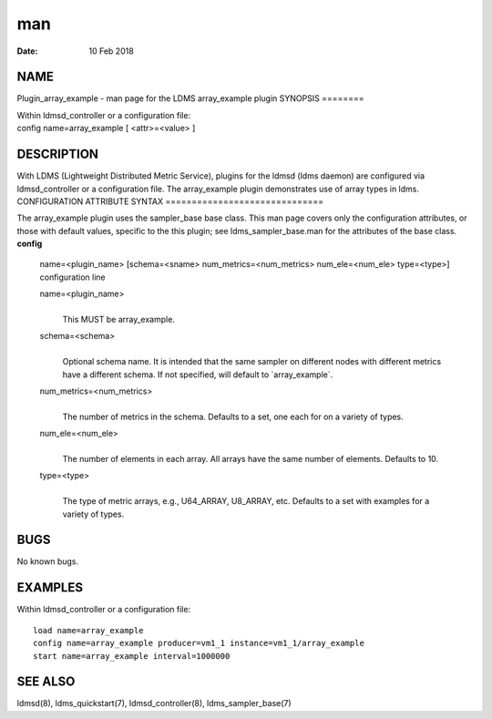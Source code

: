 ===
man
===

:Date:   10 Feb 2018

NAME
====
Plugin_array_example - man page for the LDMS array_example plugin
SYNOPSIS
========

| Within ldmsd_controller or a configuration file:
| config name=array_example [ <attr>=<value> ]
DESCRIPTION
===========

With LDMS (Lightweight Distributed Metric Service), plugins for the
ldmsd (ldms daemon) are configured via ldmsd_controller or a
configuration file. The array_example plugin demonstrates use of array
types in ldms.
CONFIGURATION ATTRIBUTE SYNTAX
==============================

The array_example plugin uses the sampler_base base class. This man page
covers only the configuration attributes, or those with default values,
specific to the this plugin; see ldms_sampler_base.man for the
attributes of the base class.
**config**
   | name=<plugin_name> [schema=<sname> num_metrics=<num_metrics>
     num_ele=<num_ele> type=<type>]
   | configuration line

   name=<plugin_name>
      | 
      | This MUST be array_example.

   schema=<schema>
      | 
      | Optional schema name. It is intended that the same sampler on
        different nodes with different metrics have a different schema.
        If not specified, will default to \`array_example`.

   num_metrics=<num_metrics>
      | 
      | The number of metrics in the schema. Defaults to a set, one each
        for on a variety of types.
   num_ele=<num_ele>
      | 
      | The number of elements in each array. All arrays have the same
        number of elements. Defaults to 10.

   type=<type>
      | 
      | The type of metric arrays, e.g., U64_ARRAY, U8_ARRAY, etc.
        Defaults to a set with examples for a variety of types.
BUGS
====

No known bugs.

EXAMPLES
========
Within ldmsd_controller or a configuration file:
::
   load name=array_example
   config name=array_example producer=vm1_1 instance=vm1_1/array_example
   start name=array_example interval=1000000
SEE ALSO
========

ldmsd(8), ldms_quickstart(7), ldmsd_controller(8), ldms_sampler_base(7)
